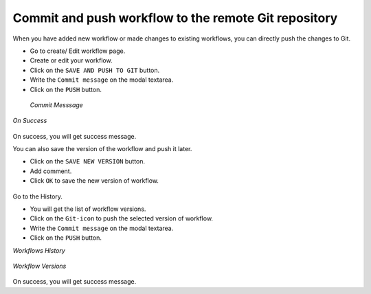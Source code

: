 Commit and push workflow to the remote Git repository
=====================================================

When you have added new workflow or made changes to existing workflows, you can directly push the changes to Git.

- Go to create/ Edit workflow page.
- Create or edit your workflow.
- Click on the ``SAVE AND PUSH TO GIT`` button.
- Write the ``Commit message`` on the modal textarea.
- Click on the ``PUSH`` button.

.. figure:: ../../_assets/git/git-push-wf.png
   :alt: PushWf
   :width: 60%
 
 *Commit Messsage*
 
.. figure:: ../../_assets/git/commit-msg.png
   :alt: PushWf
   :width: 60%   

*On Success*

.. figure:: ../../_assets/git/success-commit.png
   :alt: PushWf
   :width: 60% 

On success, you will get success message.

You can also save the version of the workflow and push it later.

- Click on the ``SAVE NEW VERSION`` button.
- Add comment.
- Click ``OK`` to save the new version of workflow.

.. figure:: ../../_assets/git/save-newVersion-comment.png
   :alt: PushWf
   :width: 60% 

Go to the History.

- You will get the list of workflow versions.
- Click on the ``Git-icon`` to push the selected version of workflow.
- Write the ``Commit message`` on the modal textarea.
- Click on the ``PUSH`` button.

*Workflows History*

.. figure:: ../../_assets/git/history-drpdwn.png
   :alt: PushWf
   :width: 60% 

*Workflow Versions*

.. figure:: ../../_assets/git/git-pushWf-version.png
   :alt: PushWf
   :width: 60% 
   

On success, you will get success message.
